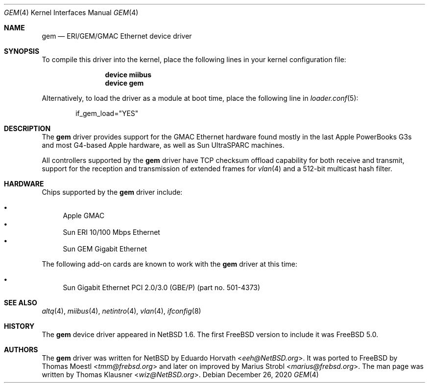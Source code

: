 .\" $NetBSD: gem.4,v 1.2 2003/02/14 15:20:18 grant Exp $
.\"
.\" Copyright (c) 2002 The NetBSD Foundation, Inc.
.\" All rights reserved.
.\"
.\" Redistribution and use in source and binary forms, with or without
.\" modification, are permitted provided that the following conditions
.\" are met:
.\" 1. Redistributions of source code must retain the above copyright
.\"    notice, this list of conditions and the following disclaimer.
.\" 2. Redistributions in binary form must reproduce the above copyright
.\"    notice, this list of conditions and the following disclaimer in the
.\"    documentation and/or other materials provided with the distribution.
.\"
.\" THIS SOFTWARE IS PROVIDED BY THE NETBSD FOUNDATION, INC. AND CONTRIBUTORS
.\" ``AS IS'' AND ANY EXPRESS OR IMPLIED WARRANTIES, INCLUDING, BUT NOT LIMITED
.\" TO, THE IMPLIED WARRANTIES OF MERCHANTABILITY AND FITNESS FOR A PARTICULAR
.\" PURPOSE ARE DISCLAIMED.  IN NO EVENT SHALL THE FOUNDATION OR CONTRIBUTORS
.\" BE LIABLE FOR ANY DIRECT, INDIRECT, INCIDENTAL, SPECIAL, EXEMPLARY, OR
.\" CONSEQUENTIAL DAMAGES (INCLUDING, BUT NOT LIMITED TO, PROCUREMENT OF
.\" SUBSTITUTE GOODS OR SERVICES; LOSS OF USE, DATA, OR PROFITS; OR BUSINESS
.\" INTERRUPTION) HOWEVER CAUSED AND ON ANY THEORY OF LIABILITY, WHETHER IN
.\" CONTRACT, STRICT LIABILITY, OR TORT (INCLUDING NEGLIGENCE OR OTHERWISE)
.\" ARISING IN ANY WAY OUT OF THE USE OF THIS SOFTWARE, EVEN IF ADVISED OF THE
.\" POSSIBILITY OF SUCH DAMAGE.
.\"
.\" $NQC$
.\"
.Dd December 26, 2020
.Dt GEM 4
.Os
.Sh NAME
.Nm gem
.Nd ERI/GEM/GMAC Ethernet device driver
.Sh SYNOPSIS
To compile this driver into the kernel,
place the following lines in your
kernel configuration file:
.Bd -ragged -offset indent
.Cd "device miibus"
.Cd "device gem"
.Ed
.Pp
Alternatively, to load the driver as a
module at boot time, place the following line in
.Xr loader.conf 5 :
.Bd -literal -offset indent
if_gem_load="YES"
.Ed
.Sh DESCRIPTION
The
.Nm
driver provides support for the GMAC Ethernet hardware found mostly in
the last Apple PowerBooks G3s and most G4-based Apple hardware, as
well as Sun UltraSPARC machines.
.Pp
All controllers supported by the
.Nm
driver have TCP checksum offload capability for both receive and transmit,
support for the reception and transmission of extended frames for
.Xr vlan 4
and a 512-bit multicast hash filter.
.Sh HARDWARE
Chips supported by the
.Nm
driver include:
.Pp
.Bl -bullet -compact
.It
Apple GMAC
.It
Sun ERI 10/100 Mbps Ethernet
.It
Sun GEM Gigabit Ethernet
.El
.Pp
The
following add-on cards are known to work with the
.Nm
driver at this time:
.Pp
.Bl -bullet -compact
.It
Sun Gigabit Ethernet PCI 2.0/3.0 (GBE/P)
(part no.\& 501-4373)
.El
.Sh SEE ALSO
.Xr altq 4 ,
.Xr miibus 4 ,
.Xr netintro 4 ,
.Xr vlan 4 ,
.Xr ifconfig 8
.Sh HISTORY
The
.Nm
device driver appeared in
.Nx 1.6 .
The first
.Fx
version to include it was
.Fx 5.0 .
.Sh AUTHORS
.An -nosplit
The
.Nm
driver was written for
.Nx
by
.An Eduardo Horvath Aq Mt eeh@NetBSD.org .
It was ported to
.Fx
by
.An Thomas Moestl Aq Mt tmm@frebsd.org
and later on improved by
.An Marius Strobl Aq Mt marius@frebsd.org .
The man page was written by
.An Thomas Klausner Aq Mt wiz@NetBSD.org .
